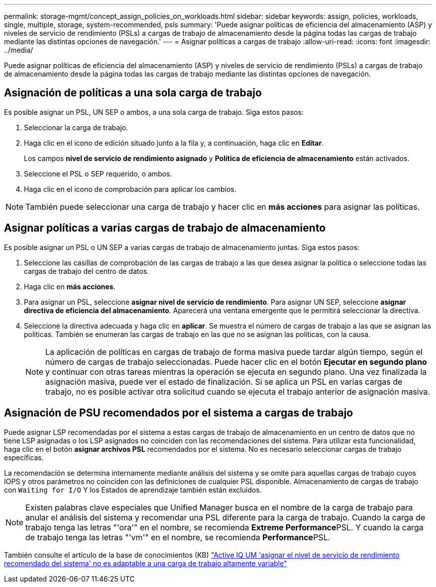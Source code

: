 ---
permalink: storage-mgmt/concept_assign_policies_on_workloads.html 
sidebar: sidebar 
keywords: assign, policies, workloads, single, multiple, storage, system-recommended, psls 
summary: 'Puede asignar políticas de eficiencia del almacenamiento (ASP) y niveles de servicio de rendimiento (PSLs) a cargas de trabajo de almacenamiento desde la página todas las cargas de trabajo mediante las distintas opciones de navegación.' 
---
= Asignar políticas a cargas de trabajo
:allow-uri-read: 
:icons: font
:imagesdir: ../media/


[role="lead"]
Puede asignar políticas de eficiencia del almacenamiento (ASP) y niveles de servicio de rendimiento (PSLs) a cargas de trabajo de almacenamiento desde la página todas las cargas de trabajo mediante las distintas opciones de navegación.



== Asignación de políticas a una sola carga de trabajo

Es posible asignar un PSL, UN SEP o ambos, a una sola carga de trabajo. Siga estos pasos:

. Seleccionar la carga de trabajo.
. Haga clic en el icono de edición situado junto a la fila y, a continuación, haga clic en *Editar*.
+
Los campos *nivel de servicio de rendimiento asignado* y *Política de eficiencia de almacenamiento* están activados.

. Seleccione el PSL o SEP requerido, o ambos.
. Haga clic en el icono de comprobación para aplicar los cambios.


[NOTE]
====
También puede seleccionar una carga de trabajo y hacer clic en *más acciones* para asignar las políticas.

====


== Asignar políticas a varias cargas de trabajo de almacenamiento

Es posible asignar un PSL o UN SEP a varias cargas de trabajo de almacenamiento juntas. Siga estos pasos:

. Seleccione las casillas de comprobación de las cargas de trabajo a las que desea asignar la política o seleccione todas las cargas de trabajo del centro de datos.
. Haga clic en *más acciones*.
. Para asignar un PSL, seleccione *asignar nivel de servicio de rendimiento*. Para asignar UN SEP, seleccione *asignar directiva de eficiencia del almacenamiento*. Aparecerá una ventana emergente que le permitirá seleccionar la directiva.
. Seleccione la directiva adecuada y haga clic en *aplicar*. Se muestra el número de cargas de trabajo a las que se asignan las políticas. También se enumeran las cargas de trabajo en las que no se asignan las políticas, con la causa.
+
[NOTE]
====
La aplicación de políticas en cargas de trabajo de forma masiva puede tardar algún tiempo, según el número de cargas de trabajo seleccionadas. Puede hacer clic en el botón *Ejecutar en segundo plano* y continuar con otras tareas mientras la operación se ejecuta en segundo plano. Una vez finalizada la asignación masiva, puede ver el estado de finalización. Si se aplica un PSL en varias cargas de trabajo, no es posible activar otra solicitud cuando se ejecuta el trabajo anterior de asignación masiva.

====




== Asignación de PSU recomendados por el sistema a cargas de trabajo

Puede asignar LSP recomendadas por el sistema a estas cargas de trabajo de almacenamiento en un centro de datos que no tiene LSP asignadas o los LSP asignados no coinciden con las recomendaciones del sistema. Para utilizar esta funcionalidad, haga clic en el botón *asignar archivos PSL* recomendados por el sistema. No es necesario seleccionar cargas de trabajo específicas.

La recomendación se determina internamente mediante análisis del sistema y se omite para aquellas cargas de trabajo cuyos IOPS y otros parámetros no coinciden con las definiciones de cualquier PSL disponible. Almacenamiento de cargas de trabajo con `Waiting for I/O` Y los Estados de aprendizaje también están excluidos.

[NOTE]
====
Existen palabras clave especiales que Unified Manager busca en el nombre de la carga de trabajo para anular el análisis del sistema y recomendar una PSL diferente para la carga de trabajo. Cuando la carga de trabajo tenga las letras "'ora'" en el nombre, se recomienda **Extreme Performance**PSL. Y cuando la carga de trabajo tenga las letras "'vm'" en el nombre, se recomienda **Performance**PSL.

====
También consulte el artículo de la base de conocimientos (KB) https://kb.netapp.com/Advice_and_Troubleshooting/Data_Infrastructure_Management/Active_IQ_Unified_Manager/Performance_Service_Level'_is_not_adaptive_to_a_highly_variable_workload["Active IQ UM 'asignar el nivel de servicio de rendimiento recomendado del sistema' no es adaptable a una carga de trabajo altamente variable"]
